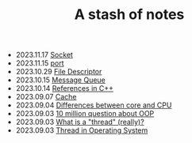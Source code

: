 #+TITLE: A stash of notes

- 2023.11.17   [[file:concepts/socket.org][Socket]]
- 2023.11.15   [[file:concepts/port.org][port]]
- 2023.10.29   [[file:concepts/file_descriptor.org][File Descriptor]]
- 2023.10.15   [[file:concepts/message-queue.org][Message Queue]]
- 2023.10.14   [[file:concepts/references-in-cpp.org][References in C++]]
- 2023.09.07   [[file:concepts/cache.org][Cache]]
- 2023.09.04   [[file:concepts/diff_core_and_cpu.org][Differences between core and CPU]]
- 2023.09.03   [[file:ask/10_million_questions_about_oop.org][10 million question about OOP]]
- 2023.09.03   [[file:ask/thread_really.org][What is a "thread" (really)?]]
- 2023.09.03   [[file:concepts/thread.org][Thread in Operating System]]